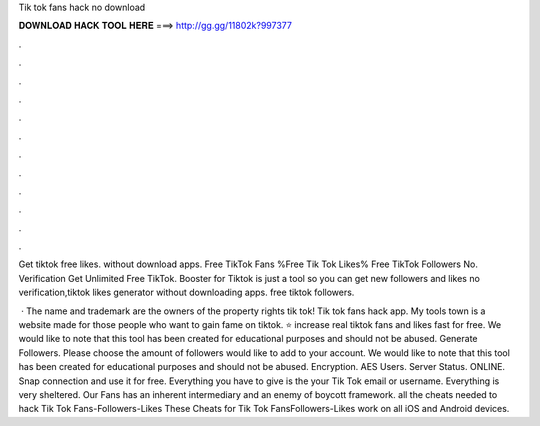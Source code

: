 Tik tok fans hack no download



𝐃𝐎𝐖𝐍𝐋𝐎𝐀𝐃 𝐇𝐀𝐂𝐊 𝐓𝐎𝐎𝐋 𝐇𝐄𝐑𝐄 ===> http://gg.gg/11802k?997377



.



.



.



.



.



.



.



.



.



.



.



.

Get tiktok free likes. without download apps. Free TikTok Fans %Free Tik Tok Likes% Free TikTok Followers No. Verification Get Unlimited Free TikTok. Booster for Tiktok is just a tool so you can get new followers and likes no verification,tiktok likes generator without downloading apps. free tiktok followers.

 · The name and trademark are the owners of the property rights tik tok! Tik tok fans hack app. My tools town is a website made for those people who want to gain fame on tiktok. ⭐ increase real tiktok fans and likes fast for free. We would like to note that this tool has been created for educational purposes and should not be abused. Generate Followers. Please choose the amount of followers would like to add to your account. We would like to note that this tool has been created for educational purposes and should not be abused. Encryption. AES Users. Server Status. ONLINE. Snap connection and use it for free. Everything you have to give is the your Tik Tok email or username. Everything is very sheltered. Our Fans has an inherent intermediary and an enemy of boycott framework. all the cheats needed to hack Tik Tok Fans-Followers-Likes These Cheats for Tik Tok FansFollowers-Likes work on all iOS and Android devices.
